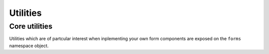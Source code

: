 Utilities
=========

Core utilities
--------------

Utilities which are of partcular interest when inplementing your own form
components are exposed on the ``forms`` namespace object.

.. js:class:: ErrorObject(errors)

   .. js:function:: ErrorObject.set()

   .. js:function:: ErrorObject.get()

   .. js:function:: ErrorObject.isPopulated()

   .. js:function:: ErrorObject.asUL()

   .. js:function:: ErrorObject.asText()

   .. js:function:: ErrorObject.defaultRendering()

   .. js:function:: ErrorObject.toString()

.. js:class:: ErrorList(errors)

   .. js:function:: ErrorList.extend()

   .. js:function:: ErrorList.isPopulated()

   .. js:function:: ErrorList.asUL()

   .. js:function:: ErrorList.asText()

   .. js:function:: ErrorList.defaultRendering()

   .. js:function:: ErrorList.toString()

.. js:class:: ValidationError(message, {code: null, params: null})

   Thrown by validation methods to indicate that invalid data was detected.
   The message argument can be a list of strings or a string, in which case
   an error code and a message parameters object can be provided to enable
   customisation of the resulting error message based on the code.

   This constructor is actually provided by the `validators`_ library, but is
   exposed as part of newforms' exports for convenience.

   .. _`validators`: https://github.com/insin/validators

.. js:function:: formData(form)

   Creates an object representation of a form's elements' contents.

   :param form:
      a form DOM node or a String specifying a form's ``name`` or ``id``
      attribute.

      If a String is given,  ``id`` is tried before ``name`` when attempting to
      find the form in the DOM. An error will be thrown if the form can't be
      found.

   :returns:
      an object representing the data present in the form. If the form could not
      be found, this object will be empty.
